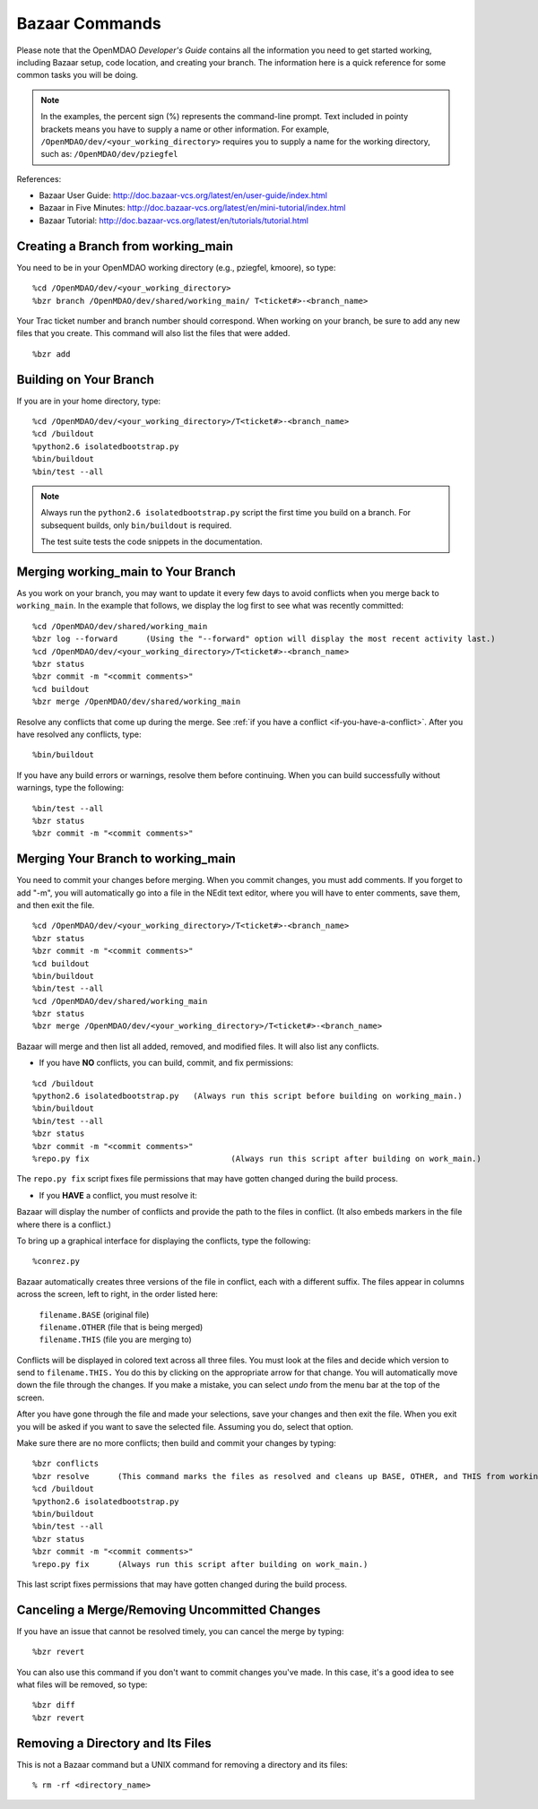 .. index:: Bazaar; commands

.. _Bazaar-Commands:

Bazaar Commands 
===============

Please note that the OpenMDAO *Developer's Guide* contains all the information you need
to get started working, including Bazaar setup, code location, and creating your branch. The
information here is a quick reference for some common tasks you will be doing. 

.. note::
   In the examples, the percent sign (%) represents the command-line prompt. 
   Text included in pointy brackets means you have to supply a name or other
   information. For example, ``/OpenMDAO/dev/<your_working_directory>`` requires you
   to supply a name for the working directory, such as: ``/OpenMDAO/dev/pziegfel``  

References:

* Bazaar User Guide: http://doc.bazaar-vcs.org/latest/en/user-guide/index.html
* Bazaar in Five Minutes: http://doc.bazaar-vcs.org/latest/en/mini-tutorial/index.html
* Bazaar Tutorial: http://doc.bazaar-vcs.org/latest/en/tutorials/tutorial.html


.. index:: branch; creating

Creating a Branch from working_main
-------------------------------------

You need to be in your OpenMDAO working directory (e.g., pziegfel, kmoore), so type:

::

%cd /OpenMDAO/dev/<your_working_directory>  
%bzr branch /OpenMDAO/dev/shared/working_main/ T<ticket#>-<branch_name>

Your Trac ticket number and branch number should correspond. When working on your branch, be
sure to add any new files that you create. This command will also list the files that were
added.

::

%bzr add 

.. index:: branch; building on

.. _Building-on-Your-Branch:

Building on Your Branch
-----------------------

If you are in your home directory, type:

::

%cd /OpenMDAO/dev/<your_working_directory>/T<ticket#>-<branch_name>
%cd /buildout			
%python2.6 isolatedbootstrap.py  
%bin/buildout  			
%bin/test --all		

.. note:: Always run the ``python2.6 isolatedbootstrap.py`` script the first time you build on a
   branch. For subsequent builds, only ``bin/buildout`` is required. 
   
   The test suite tests the code snippets in the documentation.

.. index:: branch; merging


Merging working_main to Your Branch
------------------------------------

As you work on your branch, you may want to update it every few days to avoid conflicts when you merge
back to ``working_main``. In the example that follows, we display the log first to see what was
recently committed:

::

%cd /OpenMDAO/dev/shared/working_main
%bzr log --forward 	(Using the "--forward" option will display the most recent activity last.) 
%cd /OpenMDAO/dev/<your_working_directory>/T<ticket#>-<branch_name>   
%bzr status
%bzr commit -m "<commit comments>"         
%cd buildout
%bzr merge /OpenMDAO/dev/shared/working_main

Resolve any conflicts that come up during the merge. See :ref:`if you have a conflict
<if-you-have-a-conflict>`. After you have resolved any conflicts, type:

::

%bin/buildout

If you have any build errors or warnings, resolve them before continuing. When you can
build successfully without warnings, type the following:

::

%bin/test --all
%bzr status
%bzr commit -m "<commit comments>"


Merging Your Branch to working_main
------------------------------------

You need to commit your changes before merging. When you commit changes, you
must add comments. If you forget to add "-m", you will automatically go into a
file in the NEdit text editor, where you will have to enter comments, save them,
and then exit the file.

::

%cd /OpenMDAO/dev/<your_working_directory>/T<ticket#>-<branch_name>   
%bzr status
%bzr commit -m "<commit comments>"         
%cd buildout
%bin/buildout 
%bin/test --all
%cd /OpenMDAO/dev/shared/working_main
%bzr status
%bzr merge /OpenMDAO/dev/<your_working_directory>/T<ticket#>-<branch_name>

Bazaar will merge and then list all added, removed, and modified files. It will also
list any conflicts. 

- If you have **NO** conflicts, you can build, commit, and fix permissions:

::

%cd /buildout			
%python2.6 isolatedbootstrap.py   (Always run this script before building on working_main.)
%bin/buildout 				
%bin/test --all				
%bzr status					
%bzr commit -m "<commit comments>"	
%repo.py fix 	             		  (Always run this script after building on work_main.)

The ``repo.py fix`` script fixes file permissions that may have gotten changed during the build process. 

.. _`if-you-have-a-conflict`:

- If you **HAVE** a conflict, you must resolve it:

Bazaar will display the number of conflicts and provide the path to the files in
conflict. (It also embeds markers in the file where there is a conflict.) 

To bring up a graphical interface for displaying the conflicts, type the following:

:: 
  			
%conrez.py

Bazaar automatically creates three versions of the file in conflict, each with a
different suffix. The files appear in columns across the screen, left to right, in the
order listed here:


        | ``filename.BASE``   	 (original file)
	| ``filename.OTHER``  	 (file that is being merged)
	| ``filename.THIS``  	 (file you are merging to)

Conflicts will be displayed in colored text across all three files. You must look at the files and
decide which version to send to ``filename.THIS.`` You do this by clicking on the appropriate
arrow for that change. You will automatically move down the file through the changes. If you
make a mistake, you can select *undo* from the menu bar at the top of the screen.

After you have gone through the file and made your selections, save your changes and then exit
the file. When you exit you will be asked if you want to save the selected file.  Assuming you
do, select that option. 

Make sure there are no more conflicts; then build and commit your changes by typing: 


::

%bzr conflicts    	
%bzr resolve	  (This command marks the files as resolved and cleans up BASE, OTHER, and THIS from working_main.)
%cd /buildout			
%python2.6 isolatedbootstrap.py  
%bin/buildout 				
%bin/test --all				
%bzr status					
%bzr commit -m "<commit comments>"	
%repo.py fix 	  (Always run this script after building on work_main.)

This last script fixes permissions that may have gotten changed during the build process. 


Canceling a Merge/Removing Uncommitted Changes
----------------------------------------------

If you have an issue that cannot be resolved timely, you can cancel the merge by typing:

::

%bzr revert

You can also use this command if you don't want to commit changes you've made. In this case, it's a
good idea to see what files will be removed, so type:

::

%bzr diff					      
%bzr revert



Removing a Directory and Its Files
----------------------------------

This is not a Bazaar command but a UNIX command for removing a directory and its files:

::

% rm -rf <directory_name>
